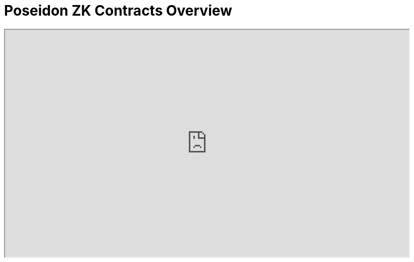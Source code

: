 = Poseidon ZK Contracts Overview 

++++
<iframe
  height="450"
  width="800"
  src="https://www.figma.com/embed?embed_host=astra&url=https://www.figma.com/file/LKQ4FJ4bTnCSjedbRpk931/Sample-File"
  allowfullscreen
/>
++++
